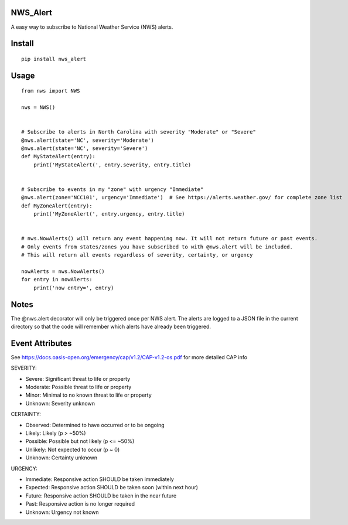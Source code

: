 NWS_Alert
=========

A easy way to subscribe to National Weather Service (NWS) alerts.

Install
=======

::

    pip install nws_alert

Usage
=====

::


    from nws import NWS

    nws = NWS()


    # Subscribe to alerts in North Carolina with severity "Moderate" or "Severe"
    @nws.alert(state='NC', severity='Moderate')
    @nws.alert(state='NC', severity='Severe')
    def MyStateAlert(entry):
        print('MyStateAlert(', entry.severity, entry.title)


    # Subscribe to events in my "zone" with urgency "Immediate"
    @nws.alert(zone='NCC101', urgency='Immediate')  # See https://alerts.weather.gov/ for complete zone list
    def MyZoneAlert(entry):
        print('MyZoneAlert(', entry.urgency, entry.title)


    # nws.NowAlerts() will return any event happening now. It will not return future or past events.
    # Only events from states/zones you have subscribed to with @nws.alert will be included.
    # This will return all events regardless of severity, certainty, or urgency

    nowAlerts = nws.NowAlerts()
    for entry in nowAlerts:
        print('now entry=', entry)

Notes
=====

The @nws.alert decorator will only be triggered once per NWS alert.
The alerts are logged to a JSON file in the current directory so that the code will remember which alerts have already been triggered.

Event Attributes
================

See https://docs.oasis-open.org/emergency/cap/v1.2/CAP-v1.2-os.pdf for more detailed CAP info

SEVERITY:

* Severe: Significant threat to life or property
* Moderate: Possible threat to life or property
* Minor: Minimal to no known threat to life or property
* Unknown: Severity unknown

CERTAINTY:

* Observed: Determined to have occurred or to be ongoing
* Likely: Likely (p > ~50%)
* Possible: Possible but not likely (p <= ~50%)
* Unlikely: Not expected to occur (p ~ 0)
* Unknown: Certainty unknown

URGENCY:

* Immediate: Responsive action SHOULD be taken immediately
* Expected: Responsive action SHOULD be taken soon (within next hour)
* Future: Responsive action SHOULD be taken in the near future
* Past: Responsive action is no longer required
* Unknown: Urgency not known